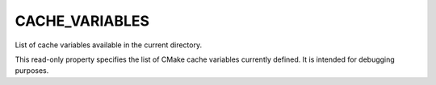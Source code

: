 CACHE_VARIABLES
---------------

List of cache variables available in the current directory.

This read-only property specifies the list of CMake cache variables
currently defined.  It is intended for debugging purposes.
